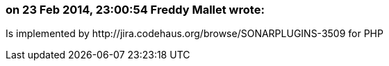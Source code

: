 === on 23 Feb 2014, 23:00:54 Freddy Mallet wrote:
Is implemented by \http://jira.codehaus.org/browse/SONARPLUGINS-3509 for PHP

